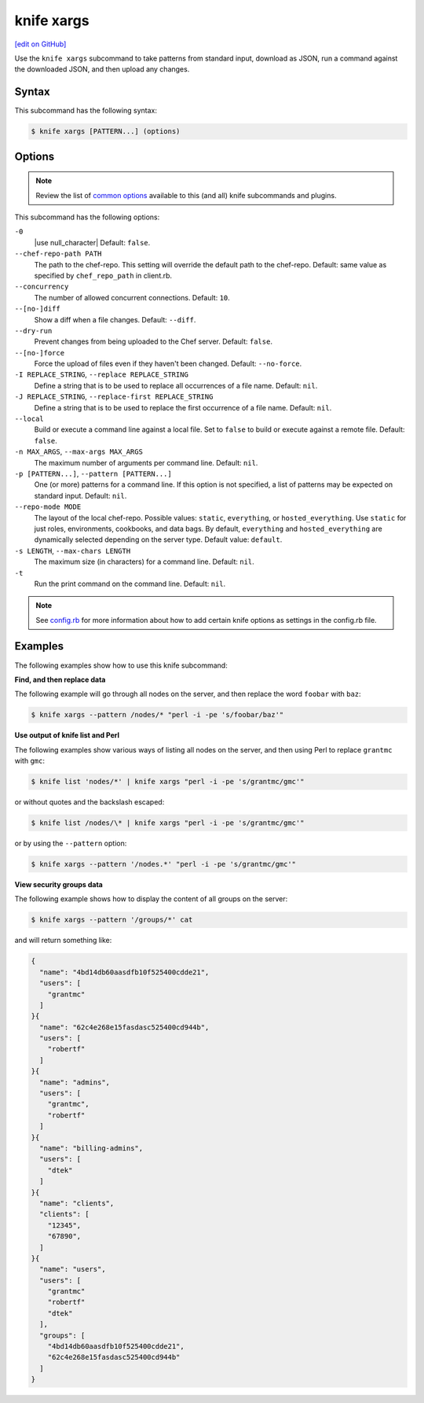 =====================================================
knife xargs
=====================================================
`[edit on GitHub] <https://github.com/chef/chef-web-docs/blob/master/chef_master/source/knife_xargs.rst>`__

.. tag knife_xargs_summary

Use the ``knife xargs`` subcommand to take patterns from standard input, download as JSON, run a command against the downloaded JSON, and then upload any changes.

.. end_tag

Syntax
=====================================================
This subcommand has the following syntax:

.. code-block:: bash

   $ knife xargs [PATTERN...] (options)

Options
=====================================================
.. note:: .. tag knife_common_see_common_options_link

          Review the list of `common options </knife_options.html>`__ available to this (and all) knife subcommands and plugins.

          .. end_tag

This subcommand has the following options:

``-0``
   |use null_character| Default: ``false``.

``--chef-repo-path PATH``
   The path to the chef-repo. This setting will override the default path to the chef-repo. Default: same value as specified by ``chef_repo_path`` in client.rb.

``--concurrency``
   The number of allowed concurrent connections. Default: ``10``.

``--[no-]diff``
   Show a diff when a file changes. Default: ``--diff``.

``--dry-run``
   Prevent changes from being uploaded to the Chef server. Default: ``false``.

``--[no-]force``
   Force the upload of files even if they haven't been changed. Default: ``--no-force``.

``-I REPLACE_STRING``, ``--replace REPLACE_STRING``
   Define a string that is to be used to replace all occurrences of a file name. Default: ``nil``.

``-J REPLACE_STRING``, ``--replace-first REPLACE_STRING``
   Define a string that is to be used to replace the first occurrence of a file name. Default: ``nil``.

``--local``
   Build or execute a command line against a local file. Set to ``false`` to build or execute against a remote file. Default: ``false``.

``-n MAX_ARGS``, ``--max-args MAX_ARGS``
   The maximum number of arguments per command line. Default: ``nil``.

``-p [PATTERN...]``, ``--pattern [PATTERN...]``
   One (or more) patterns for a command line. If this option is not specified, a list of patterns may be expected on standard input. Default: ``nil``.

``--repo-mode MODE``
   The layout of the local chef-repo. Possible values: ``static``, ``everything``, or ``hosted_everything``. Use ``static`` for just roles, environments, cookbooks, and data bags. By default, ``everything`` and ``hosted_everything`` are dynamically selected depending on the server type. Default value: ``default``.

``-s LENGTH``, ``--max-chars LENGTH``
   The maximum size (in characters) for a command line. Default: ``nil``.

``-t``
   Run the print command on the command line. Default: ``nil``.

.. note:: .. tag knife_common_see_all_config_options

          See `config.rb </config_rb_optional_settings.html>`__ for more information about how to add certain knife options as settings in the config.rb file.

          .. end_tag

Examples
=====================================================
The following examples show how to use this knife subcommand:

**Find, and then replace data**

The following example will go through all nodes on the server, and then replace the word ``foobar`` with ``baz``:

.. code-block:: bash

   $ knife xargs --pattern /nodes/* "perl -i -pe 's/foobar/baz'"

**Use output of knife list and Perl**

The following examples show various ways of listing all nodes on the server, and then using Perl to replace ``grantmc`` with ``gmc``:

.. code-block:: bash

   $ knife list 'nodes/*' | knife xargs "perl -i -pe 's/grantmc/gmc'"

or without quotes and the backslash escaped:

.. code-block:: bash

   $ knife list /nodes/\* | knife xargs "perl -i -pe 's/grantmc/gmc'"

or by using the ``--pattern`` option:

.. code-block:: bash

   $ knife xargs --pattern '/nodes.*' "perl -i -pe 's/grantmc/gmc'"

**View security groups data**

The following example shows how to display the content of all groups on the server:

.. code-block:: bash

   $ knife xargs --pattern '/groups/*' cat

and will return something like:

.. code-block:: javascript

   {
     "name": "4bd14db60aasdfb10f525400cdde21",
     "users": [
       "grantmc"
     ]
   }{
     "name": "62c4e268e15fasdasc525400cd944b",
     "users": [
       "robertf"
     ]
   }{
     "name": "admins",
     "users": [
       "grantmc",
       "robertf"
     ]
   }{
     "name": "billing-admins",
     "users": [
       "dtek"
     ]
   }{
     "name": "clients",
     "clients": [
       "12345",
       "67890",
     ]
   }{
     "name": "users",
     "users": [
       "grantmc"
       "robertf"
       "dtek"
     ],
     "groups": [
       "4bd14db60aasdfb10f525400cdde21",
       "62c4e268e15fasdasc525400cd944b"
     ]
   }
